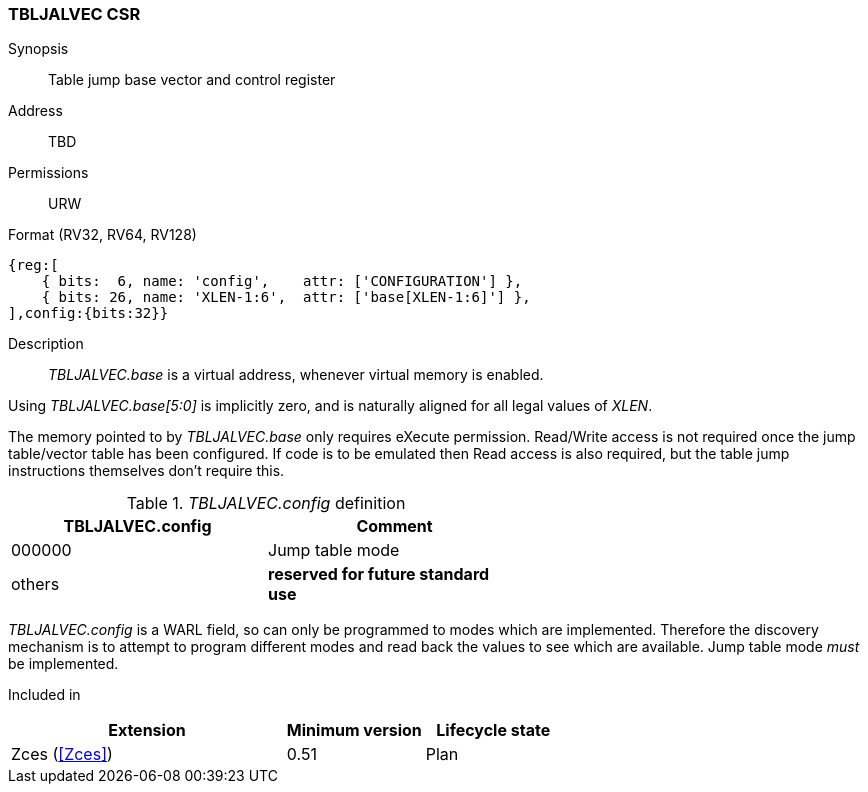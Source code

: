 <<<
[#csrs-tbljalvec,reftext="tbljalvec CSR, table jump base vector and control register"]
=== TBLJALVEC CSR

Synopsis::
Table jump base vector and control register

Address::
TBD

Permissions::
URW

Format (RV32, RV64, RV128)::
[wavedrom, , svg]
....
{reg:[
    { bits:  6, name: 'config',    attr: ['CONFIGURATION'] },
    { bits: 26, name: 'XLEN-1:6',  attr: ['base[XLEN-1:6]'] },
],config:{bits:32}}
....

Description::

_TBLJALVEC.base_ is a virtual address, whenever virtual memory is enabled.

Using _TBLJALVEC.base[5:0]_ is implicitly zero, and is naturally aligned for all legal values of _XLEN_.

The memory pointed to by _TBLJALVEC.base_ only requires eXecute permission. Read/Write access is not required once the jump table/vector 
table has been configured. If code is to be emulated then Read access is also required, but the table jump instructions themselves don't require this.

[#TBLJALVEC-config-table]
._TBLJALVEC.config_ definition
[width="60%",options=header]
|=============================================================================================
| TBLJALVEC.config | Comment
| 000000 | Jump table mode
| others | *reserved for future standard use*
|=============================================================================================

_TBLJALVEC.config_ is a WARL field, so can only be programmed to modes which are implemented. Therefore the discovery mechanism is to 
attempt to program different modes and read back the values to see which are available. Jump table mode _must_ be implemented.

Included in::
[%header,cols="4,2,2"]
|===
|Extension
|Minimum version
|Lifecycle state

|Zces (<<Zces>>)
|0.51
|Plan
|===
